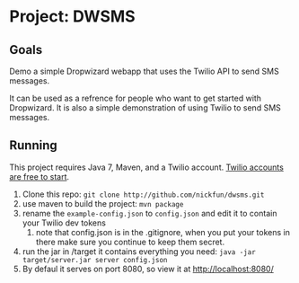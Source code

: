 #+AUTHOR: Nicholas Funnell

* Project: DWSMS

** Goals

Demo a simple Dropwizard webapp that uses the Twilio API to send SMS messages.

It can be used as a refrence for people who want to get started with Dropwizard. 
It is also a simple demonstration of using Twilio to send SMS messages.

** Running

This project requires Java 7, Maven, and a Twilio account. [[https://www.twilio.com/try-twilio][Twilio accounts are free to start]].

1. Clone this repo: =git clone http://github.com/nickfun/dwsms.git=
2. use maven to build the project: =mvn package=
3. rename the =example-config.json= to =config.json= and edit it to contain your Twilio dev tokens
   1. note that config.json is in the .gitignore, when you put your tokens in there make sure you continue to keep them secret.
4. run the jar in /target it contains everything you need: =java -jar target/server.jar server config.json=
5. By defaul it serves on port 8080, so view it at [[http://localhost:8080/]]
